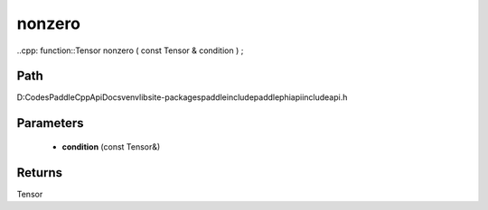 .. _en_api_paddle_experimental_nonzero:

nonzero
-------------------------------

..cpp: function::Tensor nonzero ( const Tensor & condition ) ;


Path
:::::::::::::::::::::
D:\Codes\PaddleCppApiDocs\venv\lib\site-packages\paddle\include\paddle\phi\api\include\api.h

Parameters
:::::::::::::::::::::
	- **condition** (const Tensor&)

Returns
:::::::::::::::::::::
Tensor
